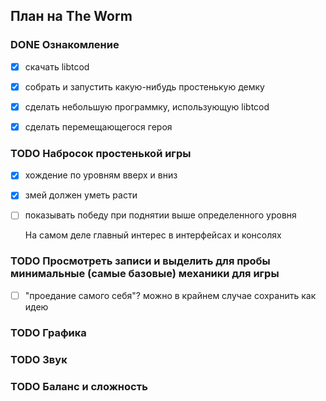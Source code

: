 ** План на The Worm

*** DONE Ознакомление

   - [X] скачать libtcod

   - [X] собрать и запустить какую-нибудь простенькую демку

   - [X] сделать небольшую программку, использующую libtcod

   - [X] сделать перемещающегося героя

*** TODO Набросок простенькой игры

   - [X] хождение по уровням вверх и вниз

   - [X] змей должен уметь расти

   - [ ] показывать победу при поднятии выше определенного уровня

     На самом деле главный интерес в интерфейсах и консолях

*** TODO Просмотреть записи и выделить для пробы минимальные (самые базовые) механики для игры

   - [ ] "проедание самого себя"? можно в крайнем случае сохранить как идею

*** TODO Графика

*** TODO Звук

*** TODO Баланс и сложность
